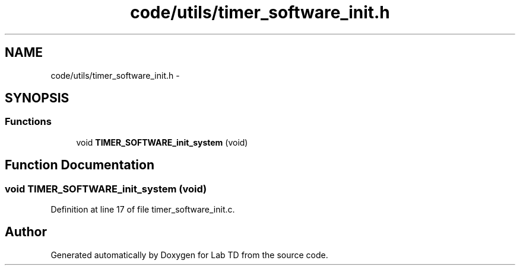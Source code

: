 .TH "code/utils/timer_software_init.h" 3 "Fri Nov 30 2012" "Lab TD" \" -*- nroff -*-
.ad l
.nh
.SH NAME
code/utils/timer_software_init.h \- 
.SH SYNOPSIS
.br
.PP
.SS "Functions"

.in +1c
.ti -1c
.RI "void \fBTIMER_SOFTWARE_init_system\fP (void)"
.br
.in -1c
.SH "Function Documentation"
.PP 
.SS "void TIMER_SOFTWARE_init_system (void)"

.PP
Definition at line 17 of file timer_software_init\&.c\&.
.SH "Author"
.PP 
Generated automatically by Doxygen for Lab TD from the source code\&.
